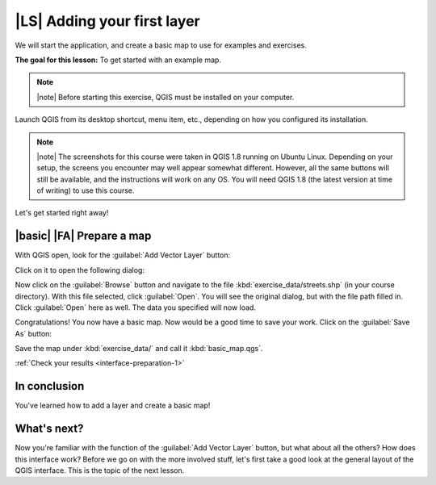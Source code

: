 |LS| Adding your first layer
===============================================================================

We will start the application, and create a basic map to use for examples and
exercises.

**The goal for this lesson:** To get started with an example map.

.. note:: |note| Before starting this exercise, QGIS must be installed on your
   computer.

Launch QGIS from its desktop shortcut, menu item, etc., depending on how you
configured its installation.

.. note:: |note| The screenshots for this course were taken in QGIS 1.8 running on
   Ubuntu Linux. Depending on your setup, the screens you encounter may well
   appear somewhat different. However, all the same buttons will still be
   available, and the instructions will work on any OS. You will need QGIS 1.8
   (the latest version at time of writing) to use this course.

Let's get started right away!

.. _backlink-interface-preparation-1:

|basic| |FA| Prepare a map
-------------------------------------------------------------------------------

With QGIS open, look for the :guilabel:`Add Vector Layer` button:

.. image:: ../_static/interface/002.png
   :align: center

Click on it to open the following dialog:

.. image:: ../_static/interface/003.png
   :align: center

Now click on the :guilabel:`Browse` button and navigate to the file
:kbd:`exercise_data/streets.shp` (in your course directory). With this file
selected, click :guilabel:`Open`. You will see the original dialog, but with
the file path filled in. Click :guilabel:`Open` here as well. The data you
specified will now load.

Congratulations! You now have a basic map. Now would be a good time to save
your work. Click on the :guilabel:`Save As` button:

.. image:: ../_static/interface/004.png
   :align: center

Save the map under :kbd:`exercise_data/` and call it :kbd:`basic_map.qgs`.

:ref:`Check your results <interface-preparation-1>`

In conclusion
-------------------------------------------------------------------------------

You've learned how to add a layer and create a basic map!

What's next?
-------------------------------------------------------------------------------

Now you're familiar with the function of the :guilabel:`Add Vector Layer`
button, but what about all the others? How does this interface work?  Before we
go on with the more involved stuff, let's first take a good look at the general
layout of the QGIS interface. This is the topic of the next lesson.

